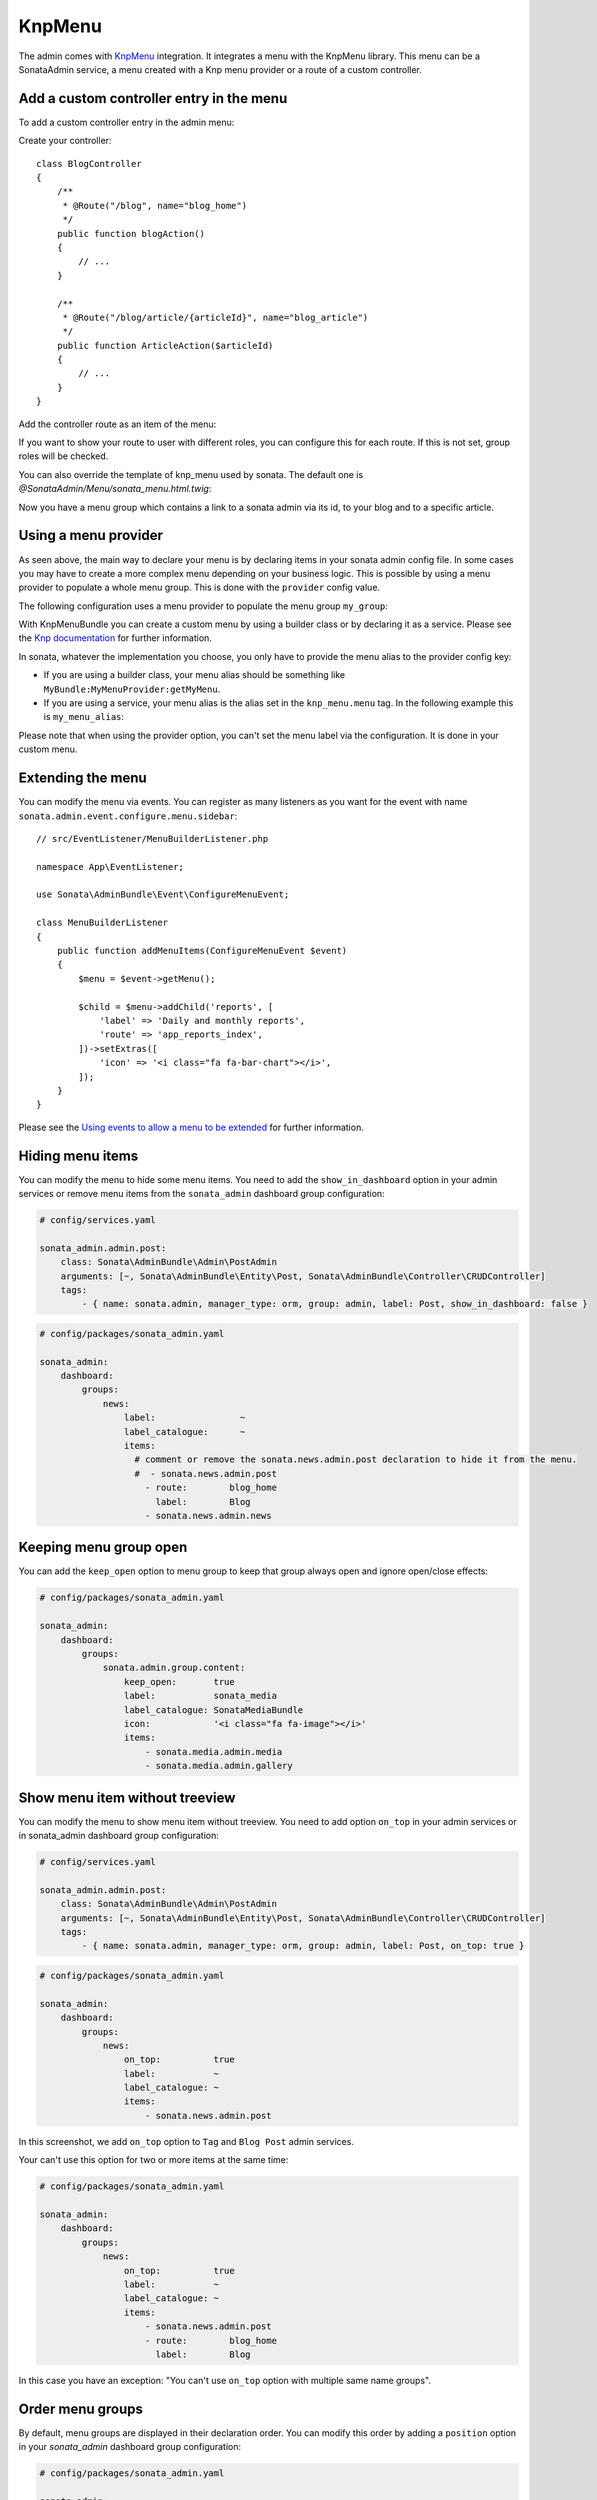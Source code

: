 KnpMenu
=======

The admin comes with `KnpMenu`_ integration.
It integrates a menu with the KnpMenu library. This menu can be a SonataAdmin
service, a menu created with a Knp menu provider or a route of a custom controller.

Add a custom controller entry in the menu
-----------------------------------------

To add a custom controller entry in the admin menu:

Create your controller::

    class BlogController
    {
        /**
         * @Route("/blog", name="blog_home")
         */
        public function blogAction()
        {
            // ...
        }

        /**
         * @Route("/blog/article/{articleId}", name="blog_article")
         */
        public function ArticleAction($articleId)
        {
            // ...
        }
    }

Add the controller route as an item of the menu:

.. configuration-block::

    .. code-block:: yaml

        # config/packages/sonata_admin.yaml

        sonata_admin:
            dashboard:
                groups:
                    news:
                        label:                ~
                        label_catalogue:      ~
                        items:
                            - sonata.news.admin.post
                            - route:        blog_home
                              label:        Blog
                            - route:        blog_article
                              route_params: { articleId: 3 }
                              label:        Article

If you want to show your route to user with different roles, you can configure this for each route. If this is not set,
group roles will be checked.

.. configuration-block::

    .. code-block:: yaml

        # config/packages/sonata_admin.yaml

        sonata_admin:
            dashboard:
                groups:
                    news:
                        label:                ~
                        label_catalogue:      ~
                        items:
                            - sonata.news.admin.post
                            - route:        blog_home
                              label:        Blog
                              roles:        ['ROLE_FOO', 'ROLE_BAR']
                            - route:        blog_article
                              route_params: { articleId: 3 }
                              label:        Article
                        roles: ['ROLE_ADMIN', 'ROLE_SONATA_ADMIN']

You can also override the template of knp_menu used by sonata. The default
one is `@SonataAdmin/Menu/sonata_menu.html.twig`:

.. configuration-block::

    .. code-block:: yaml

        # config/packages/sonata_admin.yaml

        sonata_admin:
            templates:
                knp_menu_template: '@ApplicationAdmin/Menu/custom_knp_menu.html.twig'

Now you have a menu group which contains a link to a sonata admin via its id, to your blog and to a specific article.

Using a menu provider
---------------------

As seen above, the main way to declare your menu is by declaring items
in your sonata admin config file. In some cases you may have to create a
more complex menu depending on your business logic. This is possible by
using a menu provider to populate a whole menu group. This is done with
the ``provider`` config value.

The following configuration uses a menu provider to populate the menu group ``my_group``:

.. configuration-block::

    .. code-block:: yaml

        # config/packages/sonata_admin.yaml

        sonata_admin:
            dashboard:
                groups:
                    my_group:
                        provider:        'MyBundle:MyMenuProvider:getMyMenu'
                        icon:            '<i class="fa fa-edit"></i>'

With KnpMenuBundle you can create a custom menu by using a builder class
or by declaring it as a service. Please see the `Knp documentation`_ for
further information.

In sonata, whatever the implementation you choose, you only have to provide
the menu alias to the provider config key:

* If you are using a builder class, your menu alias should be something like ``MyBundle:MyMenuProvider:getMyMenu``.
* If you are using a service, your menu alias is the alias set in the ``knp_menu.menu`` tag. In the following example this is ``my_menu_alias``:

.. configuration-block::

    .. code-block:: xml

        <service id="my_menu_provider" class="MyBundle/MyDirectory/MyMenuProvider">
            <tag name="knp_menu.menu" alias="my_menu_alias"/>
        </service>

Please note that when using the provider option, you can't set the menu
label via the configuration. It is done in your custom menu.

Extending the menu
------------------

You can modify the menu via events.
You can register as many listeners as you want for the event with
name ``sonata.admin.event.configure.menu.sidebar``::

    // src/EventListener/MenuBuilderListener.php

    namespace App\EventListener;

    use Sonata\AdminBundle\Event\ConfigureMenuEvent;

    class MenuBuilderListener
    {
        public function addMenuItems(ConfigureMenuEvent $event)
        {
            $menu = $event->getMenu();

            $child = $menu->addChild('reports', [
                'label' => 'Daily and monthly reports',
                'route' => 'app_reports_index',
            ])->setExtras([
                'icon' => '<i class="fa fa-bar-chart"></i>',
            ]);
        }
    }

.. configuration-block::

    .. code-block:: yaml

        # config/services.yaml

        services:
            app.menu_listener:
                class: App\EventListener\MenuBuilderListener
                tags:
                    - { name: kernel.event_listener, event: sonata.admin.event.configure.menu.sidebar, method: addMenuItems }

Please see the `Using events to allow a menu to be extended`_ for further information.

Hiding menu items
-----------------

You can modify the menu to hide some menu items. You need to add the ``show_in_dashboard`` option in
your admin services or remove menu items from the ``sonata_admin`` dashboard group configuration:

.. code-block:: yaml

    # config/services.yaml

    sonata_admin.admin.post:
        class: Sonata\AdminBundle\Admin\PostAdmin
        arguments: [~, Sonata\AdminBundle\Entity\Post, Sonata\AdminBundle\Controller\CRUDController]
        tags:
            - { name: sonata.admin, manager_type: orm, group: admin, label: Post, show_in_dashboard: false }

.. code-block:: yaml

    # config/packages/sonata_admin.yaml

    sonata_admin:
        dashboard:
            groups:
                news:
                    label:                ~
                    label_catalogue:      ~
                    items:
                      # comment or remove the sonata.news.admin.post declaration to hide it from the menu.
                      #  - sonata.news.admin.post
                        - route:        blog_home
                          label:        Blog
                        - sonata.news.admin.news

Keeping menu group open
-----------------------

You can add the ``keep_open`` option to menu group to keep that group always
open and ignore open/close effects:

.. code-block:: yaml

    # config/packages/sonata_admin.yaml

    sonata_admin:
        dashboard:
            groups:
                sonata.admin.group.content:
                    keep_open:       true
                    label:           sonata_media
                    label_catalogue: SonataMediaBundle
                    icon:            '<i class="fa fa-image"></i>'
                    items:
                        - sonata.media.admin.media
                        - sonata.media.admin.gallery

.. figure:: ../images/keep_open.png
   :align: center
   :alt: The navigation side bar with a group which uses "keep_open" option

Show menu item without treeview
-------------------------------

You can modify the menu to show menu item without treeview. You need to add option ``on_top`` in your admin services
or in sonata_admin dashboard group configuration:

.. code-block:: yaml

    # config/services.yaml

    sonata_admin.admin.post:
        class: Sonata\AdminBundle\Admin\PostAdmin
        arguments: [~, Sonata\AdminBundle\Entity\Post, Sonata\AdminBundle\Controller\CRUDController]
        tags:
            - { name: sonata.admin, manager_type: orm, group: admin, label: Post, on_top: true }

.. code-block:: yaml

    # config/packages/sonata_admin.yaml

    sonata_admin:
        dashboard:
            groups:
                news:
                    on_top:          true
                    label:           ~
                    label_catalogue: ~
                    items:
                        - sonata.news.admin.post

.. figure:: ../images/demo_on_top.png
   :align: center
   :alt: on_top option
   :width: 500

In this screenshot, we add ``on_top`` option to ``Tag`` and ``Blog Post`` admin services.

Your can't use this option for two or more items at the same time:

.. code-block:: yaml

    # config/packages/sonata_admin.yaml

    sonata_admin:
        dashboard:
            groups:
                news:
                    on_top:          true
                    label:           ~
                    label_catalogue: ~
                    items:
                        - sonata.news.admin.post
                        - route:        blog_home
                          label:        Blog

In this case you have an exception: "You can't use ``on_top`` option with multiple same name groups".

Order menu groups
-----------------

By default, menu groups are displayed in their declaration order. You can modify this order by adding a ``position``
option in your `sonata_admin` dashboard group configuration:

.. code-block:: yaml

    # config/packages/sonata_admin.yaml

    sonata_admin:
        dashboard:
            groups:
                sonata.admin.group.content:
                    position:        2
                    label:           sonata_media
                    label_catalogue: SonataMediaBundle
                    icon:            '<i class="fa fa-image"></i>'
                    items:
                        - sonata.media.admin.media
                        - sonata.media.admin.gallery
                news:
                    position:       1
                    label:           ~
                    label_catalogue: ~
                    items:
                        - sonata.news.admin.post
                        - route:        blog_home
                          label:        Blog

In this case, ``news`` will be displayed before ``sonata.admin.group.content``. Each group has a ``position`` default
value of 255.

.. _KnpMenu: https://github.com/KnpLabs/KnpMenu
.. _Knp documentation: http://symfony.com/doc/current/bundles/KnpMenuBundle/index.html#create-your-first-menu
.. _Using events to allow a menu to be extended: http://symfony.com/doc/master/bundles/KnpMenuBundle/events.html
